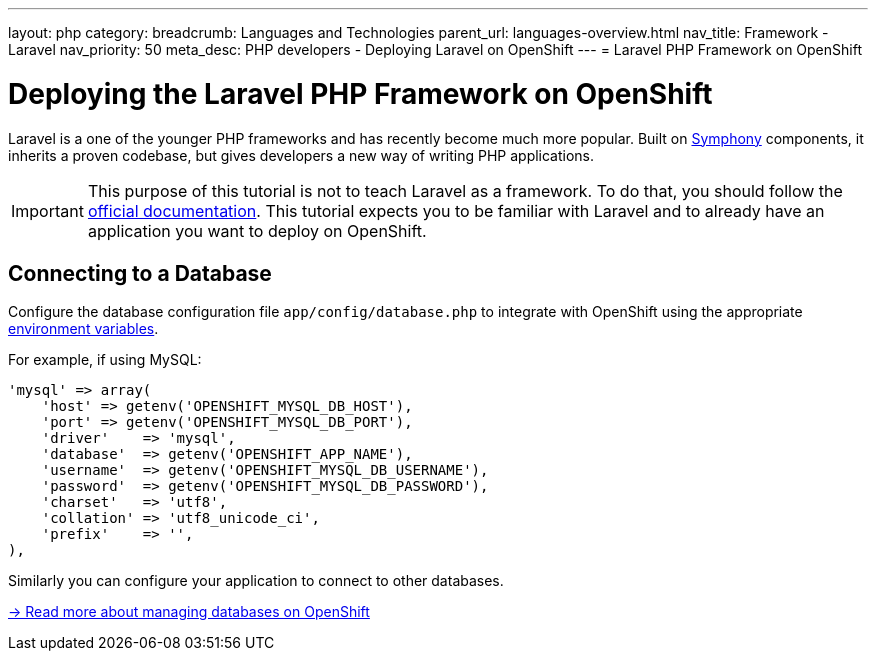 ---
layout: php
category:
breadcrumb: Languages and Technologies
parent_url: languages-overview.html
nav_title: Framework - Laravel
nav_priority: 50
meta_desc: PHP developers - Deploying Laravel on OpenShift
---
= Laravel PHP Framework on OpenShift

[float]
= Deploying the Laravel PHP Framework on OpenShift

Laravel is a one of the younger PHP frameworks and has recently become much more popular. Built on link:http://symfony.com[Symphony] components, it inherits a proven codebase, but gives developers a new way of writing PHP applications.

IMPORTANT: This purpose of this tutorial is not to teach Laravel as a framework. To do that, you should follow the link:http://laravel.com/docs/4.2[official documentation]. This tutorial expects you to be familiar with Laravel and to already have an application you want to deploy on OpenShift.

== Connecting to a Database
Configure the database configuration file `app/config/database.php` to integrate with OpenShift using the appropriate link:managing-environment-variables.html[environment variables].

For example, if using MySQL:

[source,php]
----
'mysql' => array(
    'host' => getenv('OPENSHIFT_MYSQL_DB_HOST'),
    'port' => getenv('OPENSHIFT_MYSQL_DB_PORT'),
    'driver'    => 'mysql',
    'database'  => getenv('OPENSHIFT_APP_NAME'),
    'username'  => getenv('OPENSHIFT_MYSQL_DB_USERNAME'),
    'password'  => getenv('OPENSHIFT_MYSQL_DB_PASSWORD'),
    'charset'   => 'utf8',
    'collation' => 'utf8_unicode_ci',
    'prefix'    => '',
),
----

Similarly you can configure your application to connect to other databases.

link:http://localhost:4242/en/managing-adding-a-database.html[-> Read more about managing databases on OpenShift]
